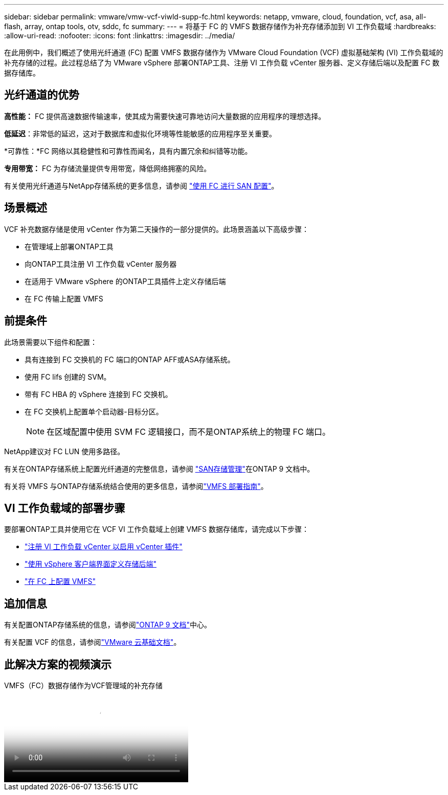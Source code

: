 ---
sidebar: sidebar 
permalink: vmware/vmw-vcf-viwld-supp-fc.html 
keywords: netapp, vmware, cloud, foundation, vcf, asa, all-flash, array, ontap tools, otv, sddc, fc 
summary:  
---
= 将基于 FC 的 VMFS 数据存储作为补充存储添加到 VI 工作负载域
:hardbreaks:
:allow-uri-read: 
:nofooter: 
:icons: font
:linkattrs: 
:imagesdir: ../media/


[role="lead"]
在此用例中，我们概述了使用光纤通道 (FC) 配置 VMFS 数据存储作为 VMware Cloud Foundation (VCF) 虚拟基础架构 (VI) 工作负载域的补充存储的过程。此过程总结了为 VMware vSphere 部署ONTAP工具、注册 VI 工作负载 vCenter 服务器、定义存储后端以及配置 FC 数据存储库。



== 光纤通道的优势

*高性能：* FC 提供高速数据传输速率，使其成为需要快速可靠地访问大量数据的应用程序的理想选择。

*低延迟*：非常低的延迟，这对于数据库和虚拟化环境等性能敏感的应用程序至关重要。

*可靠性：*FC 网络以其稳健性和可靠性而闻名，具有内置冗余和纠错等功能。

*专用带宽：* FC 为存储流量提供专用带宽，降低网络拥塞的风险。

有关使用光纤通道与NetApp存储系统的更多信息，请参阅 https://docs.netapp.com/us-en/ontap/san-admin/san-provisioning-fc-concept.html["使用 FC 进行 SAN 配置"]。



== 场景概述

VCF 补充数据存储是使用 vCenter 作为第二天操作的一部分提供的。此场景涵盖以下高级步骤：

* 在管理域上部署ONTAP工具
* 向ONTAP工具注册 VI 工作负载 vCenter 服务器
* 在适用于 VMware vSphere 的ONTAP工具插件上定义存储后端
* 在 FC 传输上配置 VMFS




== 前提条件

此场景需要以下组件和配置：

* 具有连接到 FC 交换机的 FC 端口的ONTAP AFF或ASA存储系统。
* 使用 FC lifs 创建的 SVM。
* 带有 FC HBA 的 vSphere 连接到 FC 交换机。
* 在 FC 交换机上配置单个启动器-目标分区。
+

NOTE: 在区域配置中使用 SVM FC 逻辑接口，而不是ONTAP系统上的物理 FC 端口。



NetApp建议对 FC LUN 使用多路径。

有关在ONTAP存储系统上配置光纤通道的完整信息，请参阅 https://docs.netapp.com/us-en/ontap/san-management/index.html["SAN存储管理"]在ONTAP 9 文档中。

有关将 VMFS 与ONTAP存储系统结合使用的更多信息，请参阅link:vmw-vmfs-deploy.html["VMFS 部署指南"]。



== VI 工作负载域的部署步骤

要部署ONTAP工具并使用它在 VCF VI 工作负载域上创建 VMFS 数据存储库，请完成以下步骤：

* link:https://docs.netapp.com/us-en/ontap-tools-vmware-vsphere-10/configure/add-vcenter.html["注册 VI 工作负载 vCenter 以启用 vCenter 插件"]
* link:https://docs.netapp.com/us-en/ontap-tools-vmware-vsphere-10/configure/add-storage-backend.html["使用 vSphere 客户端界面定义存储后端"]
* link:https://docs.netapp.com/us-en/ontap-tools-vmware-vsphere-10/configure/create-datastore.html["在 FC 上配置 VMFS"]




== 追加信息

有关配置ONTAP存储系统的信息，请参阅link:https://docs.netapp.com/us-en/ontap["ONTAP 9 文档"]中心。

有关配置 VCF 的信息，请参阅link:https://techdocs.broadcom.com/us/en/vmware-cis/vcf/vcf-5-2-and-earlier/5-2.html["VMware 云基础文档"]。



== 此解决方案的视频演示

.VMFS（FC）数据存储作为VCF管理域的补充存储
video::3135c36f-3a13-4c95-aac9-b2a0001816dc[panopto,width=360]